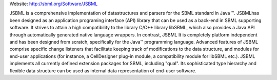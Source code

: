 .. title: JSBML
.. tags: tools, related-groups
.. description: Java API library for parsing and writing SBML files and for in-memory manipulation of SBML data structures
.. link: 
.. type: text
.. related-groups: ebi

Website: http://sbml.org/Software/JSBML

JSBML is a comprehensive implementation of datastructures and parsers
for the SBML standard in Java ™. JSBMLhas been designed as an
application programing interface (API) library that can be used as a
back-end in SBML supporting software. It strives to attain a high
compatibility to the library C/C++ library libSBML, which also provides
a Java API through automatically generated native language wrappers. In
contrast, JSBML It is completely platform independent and has been
designed from scratch, specifically for the Java™ programming language.
Advanced features of JSBML comprise specific change listeners that
facilitate keeping track of modifications to the data structure, and
modules for end-user applications (for instance, a CellDesigner plug-in
module, a compatibility module for libSBML etc.). JSBML implements all
currently defined extension packages for SBML, including "qual". Its
sophisticated type hierarchy and flexible data structure can be used as
internal data representation of end-user software.


.. ref:: Drager2011

